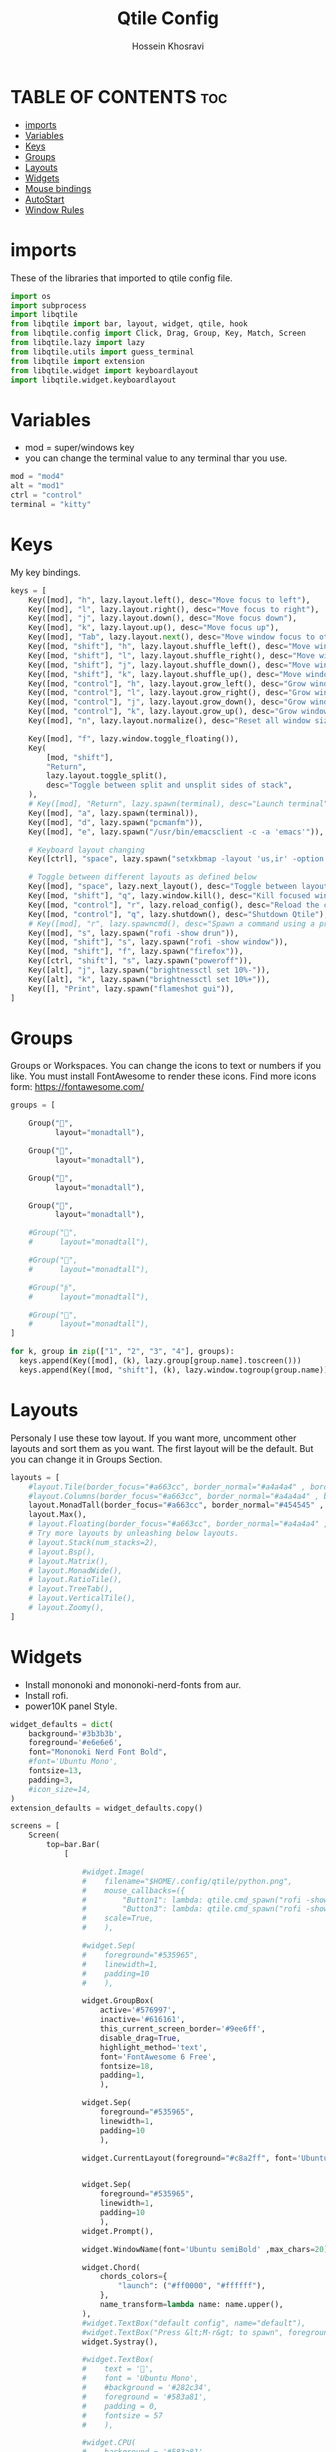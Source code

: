 #+title: Qtile Config
#+PROPERTY: header-args :tangle config.py
#+auto_tangle: t
#+DISCRIPTION: My Qtile WM Cnfig File
#+AUTHOR: Hossein Khosravi

* TABLE OF CONTENTS :toc:
- [[#imports][imports]]
- [[#variables][Variables]]
- [[#keys][Keys]]
- [[#groups][Groups]]
- [[#layouts][Layouts]]
- [[#widgets][Widgets]]
- [[#mouse-bindings][Mouse bindings]]
- [[#autostart][AutoStart]]
- [[#window-rules][Window Rules]]

* imports
These of the libraries that imported to qtile config file.
#+begin_src python
import os
import subprocess
import libqtile
from libqtile import bar, layout, widget, qtile, hook
from libqtile.config import Click, Drag, Group, Key, Match, Screen
from libqtile.lazy import lazy
from libqtile.utils import guess_terminal
from libqtile import extension
from libqtile.widget import keyboardlayout
import libqtile.widget.keyboardlayout
#+end_src

* Variables
- mod = super/windows key
- you can change the terminal value to any terminal thar you use.
#+begin_src python
mod = "mod4"
alt = "mod1"
ctrl = "control"
terminal = "kitty"
#+end_src

* Keys
My key bindings.
#+begin_src python
keys = [
    Key([mod], "h", lazy.layout.left(), desc="Move focus to left"),
    Key([mod], "l", lazy.layout.right(), desc="Move focus to right"),
    Key([mod], "j", lazy.layout.down(), desc="Move focus down"),
    Key([mod], "k", lazy.layout.up(), desc="Move focus up"),
    Key([mod], "Tab", lazy.layout.next(), desc="Move window focus to other window"),
    Key([mod, "shift"], "h", lazy.layout.shuffle_left(), desc="Move window to the left"),
    Key([mod, "shift"], "l", lazy.layout.shuffle_right(), desc="Move window to the right"),
    Key([mod, "shift"], "j", lazy.layout.shuffle_down(), desc="Move window down"),
    Key([mod, "shift"], "k", lazy.layout.shuffle_up(), desc="Move window up"),
    Key([mod, "control"], "h", lazy.layout.grow_left(), desc="Grow window to the left"),
    Key([mod, "control"], "l", lazy.layout.grow_right(), desc="Grow window to the right"),
    Key([mod, "control"], "j", lazy.layout.grow_down(), desc="Grow window down"),
    Key([mod, "control"], "k", lazy.layout.grow_up(), desc="Grow window up"),
    Key([mod], "n", lazy.layout.normalize(), desc="Reset all window sizes"),

    Key([mod], "f", lazy.window.toggle_floating()),
    Key(
        [mod, "shift"],
        "Return",
        lazy.layout.toggle_split(),
        desc="Toggle between split and unsplit sides of stack",
    ),
    # Key([mod], "Return", lazy.spawn(terminal), desc="Launch terminal"),
    Key([mod], "a", lazy.spawn(terminal)),
    Key([mod], "d", lazy.spawn("pcmanfm")),
    Key([mod], "e", lazy.spawn("/usr/bin/emacsclient -c -a 'emacs'")),

    # Keyboard layout changing
    Key([ctrl], "space", lazy.spawn("setxkbmap -layout 'us,ir' -option 'grp:alt_shift_toggle' ") ),

    # Toggle between different layouts as defined below
    Key([mod], "space", lazy.next_layout(), desc="Toggle between layouts"),
    Key([mod, "shift"], "q", lazy.window.kill(), desc="Kill focused window"),
    Key([mod, "control"], "r", lazy.reload_config(), desc="Reload the config"),
    Key([mod, "control"], "q", lazy.shutdown(), desc="Shutdown Qtile"),
    # Key([mod], "r", lazy.spawncmd(), desc="Spawn a command using a prompt widget"),
    Key([mod], "s", lazy.spawn("rofi -show drun")),
    Key([mod, "shift"], "s", lazy.spawn("rofi -show window")),
    Key([mod, "shift"], "f", lazy.spawn("firefox")),
    Key([ctrl, "shift"], "s", lazy.spawn("poweroff")),
    Key([alt], "j", lazy.spawn("brightnessctl set 10%-")),
    Key([alt], "k", lazy.spawn("brightnessctl set 10%+")),
    Key([], "Print", lazy.spawn("flameshot gui")),
]
#+end_src

* Groups
Groups or Workspaces. You can change the icons to text or numbers if you like.
You must install FontAwesome to render these icons.
Find more icons form: https://fontawesome.com/
#+begin_src python
groups = [

    Group("",
          layout="monadtall"),

    Group("",
          layout="monadtall"),

    Group("",
          layout="monadtall"),

    Group("",
          layout="monadtall"),

    #Group("",
    #      layout="monadtall"),

    #Group("",
    #      layout="monadtall"),

    #Group("",
    #      layout="monadtall"),

    #Group("",
    #      layout="monadtall"),
]

for k, group in zip(["1", "2", "3", "4"], groups):
  keys.append(Key([mod], (k), lazy.group[group.name].toscreen()))
  keys.append(Key([mod, "shift"], (k), lazy.window.togroup(group.name)))
#+end_src

* Layouts
Personaly I use these tow layout.
If you want more, uncomment other layouts and sort them as you want.
The first layout will be the default. But you can change it in Groups Section.
#+begin_src python
layouts = [
    #layout.Tile(border_focus="#a663cc", border_normal="#a4a4a4" , border_width=3, margin=8),
    #layout.Columns(border_focus="#a663cc", border_normal="#a4a4a4" , border_width=3, margin=8),
    layout.MonadTall(border_focus="#a663cc", border_normal="#454545" , border_width=2, margin=8),
    layout.Max(),
    # layout.Floating(border_focus="#a663cc", border_normal="#a4a4a4" , border_width=1),
    # Try more layouts by unleashing below layouts.
    # layout.Stack(num_stacks=2),
    # layout.Bsp(),
    # layout.Matrix(),
    # layout.MonadWide(),
    # layout.RatioTile(),
    # layout.TreeTab(),
    # layout.VerticalTile(),
    # layout.Zoomy(),
]
#+end_src

* Widgets
+ Install mononoki and mononoki-nerd-fonts from aur.
+ Install rofi.
+ power10K panel Style.
#+begin_src python
widget_defaults = dict(
    background='#3b3b3b',
    foreground='#e6e6e6',
    font="Mononoki Nerd Font Bold",
    #font='Ubuntu Mono',
    fontsize=13,
    padding=3,
    #icon_size=14,
)
extension_defaults = widget_defaults.copy()

screens = [
    Screen(
        top=bar.Bar(
            [

                #widget.Image(
                #    filename="$HOME/.config/qtile/python.png",
                #    mouse_callbacks=({
                #        "Button1": lambda: qtile.cmd_spawn("rofi -show drun"),
                #        "Button3": lambda: qtile.cmd_spawn("rofi -show run"),}),
                #    scale=True,
                #    ),

                #widget.Sep(
                #    foreground="#535965",
                #    linewidth=1,
                #    padding=10
                #    ),

                widget.GroupBox(
                    active='#576997',
                    inactive='#616161',
                    this_current_screen_border='#9ee6ff',
                    disable_drag=True,
                    highlight_method='text',
                    font='FontAwesome 6 Free',
                    fontsize=18,
                    padding=1,
                    ),

                widget.Sep(
                    foreground="#535965",
                    linewidth=1,
                    padding=10
                    ),

                widget.CurrentLayout(foreground="#c8a2ff", font='Ubuntu semiBold'),


                widget.Sep(
                    foreground="#535965",
                    linewidth=1,
                    padding=10
                    ),
                widget.Prompt(),

                widget.WindowName(font='Ubuntu semiBold' ,max_chars=20),

                widget.Chord(
                    chords_colors={
                        "launch": ("#ff0000", "#ffffff"),
                    },
                    name_transform=lambda name: name.upper(),
                ),
                #widget.TextBox("default config", name="default"),
                #widget.TextBox("Press &lt;M-r&gt; to spawn", foreground="#d75f5f"),
                widget.Systray(),

                #widget.TextBox(
                #    text = '',
                #    font = 'Ubuntu Mono',
                #    #background = '#282c34',
                #    foreground = '#583a81',
                #    padding = 0,
                #    fontsize = 57
                #    ),

                #widget.CPU(
                #    background = '#583a81',
                #    foreground='#ffffff',
                #    format=" {load_percent}%",
                #    update_interval=1.0,
                #    padding=0),

                widget.TextBox(
                    text = '',
                    font = 'Ubuntu Mono',
                    background = '#3b3b3b',
                    foreground = '#5477bf',
                    padding = 0,
                    fontsize = 57
                    ),

                widget.Memory(
                    background = '#5477bf',
                    foreground='#ffffff',
                    format=" {MemUsed:.0f} MB",
                    update_interval=1.0,
                    padding=0),

                widget.TextBox(
                    text = '',
                    font = 'Ubuntu Mono',
                    background = '#5477bf',
                    foreground = '#583a81',
                    padding = 0,
                    fontsize = 57
                    ),

                widget.Net(
                    background = '#583a81',
                    foreground='#ffffff',
                    format=" {down}",
                    interface='wlan0',
                    padding=0),

                widget.TextBox(
                    text = '',
                    font = 'Ubuntu Mono',
                    background = '#583a81',
                    foreground = '#5477bf',
                    padding = 0,
                    fontsize = 57
                    ),

                widget.Battery(
                    background = '#5477bf',
                    foreground='#ffffff',
                    format="{char} {percent:2.0%}",
                    charge_char=" ",
                    discharge_char=" ",
                    empty_char=" ",
                    full_char=" ",
                    unknown_char=" ",
                    low_foreground='#e55561',
                    low_percentage=0.15,
                    show_short_text=False,
                    notify_below=15,
                    padding=0
                    ),


                widget.TextBox(
                    text = '',
                    font = 'Ubuntu Mono',
                    background = '#5477bf',
                    foreground = '#583a81',
                    padding = 0,
                    fontsize = 57
                    ),

                widget.KeyboardLayout(
                    background = '#583a81',
                    foreground='#ffffff',
                    #display_map={'us': 'us', 'ir': 'ir'},
                    #configured_keyboards=['us', 'us,ir'],
                    display_map={'us':'us', 'ir':'ir'},
                    configured_keyboards=['us','ir']
                    ),

                widget.TextBox(
                    text = '',
                    font = 'Ubuntu Mono',
                    background = '#583a81',
                    foreground = '#5477bf',
                    padding = 0,
                    fontsize = 57
                    ),

                widget.Clock(
                    background = '#5477bf',
                    foreground='#ffffff',
                    format=" %a %b %d  %I:%M %P"
                    ),

                widget.TextBox(
                    text = '',
                    font = 'Ubuntu Mono',
                    background = '#5477bf',
                    foreground = '#583a81',
                    padding = 0,
                    fontsize = 57
                    ),

                widget.QuickExit(
                    background = '#583a81',
                    foreground='#ffffff',
                    default_text='[]',
                    countdown_format='[{}]',
                    padding=0,
                    ),
            ],
            28,
            # border_width=[2, 0, 2, 0],  # Draw top and bottom borders
            # border_color=["ff00ff", "000000", "ff00ff", "000000"]  # Borders are magenta
        ),
    ),
]
#+end_src

* Mouse bindings
+ mod + L.Click = drag window
+ mod + R.Click = Resize window
#+begin_src python
# Drag floating layouts.
mouse = [
    Drag([mod], "Button1", lazy.window.set_position_floating(), start=lazy.window.get_position()),
    Drag([mod], "Button3", lazy.window.set_size_floating(), start=lazy.window.get_size()),
    Click([mod], "Button2", lazy.window.bring_to_front()),
]
#+end_src

* AutoStart
#+begin_src python
@hook.subscribe.startup_once
def autostart():
    home = os.path.expanduser('~/.config/qtile/autostart.sh')
    subprocess.Popen([home])
#+end_src

* Window Rules
#+begin_src python
dgroups_key_binder = None
dgroups_app_rules = []  # type: list
follow_mouse_focus = False
bring_front_click = False
cursor_warp = False
floating_layout = layout.Floating(
    float_rules=[
        # Run the utility of `xprop` to see the wm class and name of an X client.
        ,*layout.Floating.default_float_rules,
        Match(wm_class="confirmreset"),  # gitk
        Match(wm_class="makebranch"),  # gitk
        Match(wm_class="maketag"),  # gitk
        Match(wm_class="ssh-askpass"),  # ssh-askpass
        Match(title="branchdialog"),  # gitk
        Match(title="pinentry"),  # GPG key password entry
        Match(title="galculator"),
        Match(title="Authentication"),
        Match(wm_class="dialog"),
        Match(wm_class="notification"),
        Match(wm_class="error"),
        Match(wm_class="TelegramDesktop"),
    ]
)
auto_fullscreen = True
focus_on_window_activation = "smart"
reconfigure_screens = True

# If things like steam games want to auto-minimize themselves when losing
# focus, should we respect this or not?
auto_minimize = True

# When using the Wayland backend, this can be used to configure input devices.
wl_input_rules = None

# XXX: Gasp! We're lying here. In fact, nobody really uses or cares about this
# string besides java UI toolkits; you can see several discussions on the
# mailing lists, GitHub issues, and other WM documentation that suggest setting
# this string if your java app doesn't work correctly. We may as well just lie
# and say that we're a working one by default.
#
# We choose LG3D to maximize irony: it is a 3D non-reparenting WM written in
# java that happens to be on java's whitelist.
wmname = "LG3D"
#+end_src
